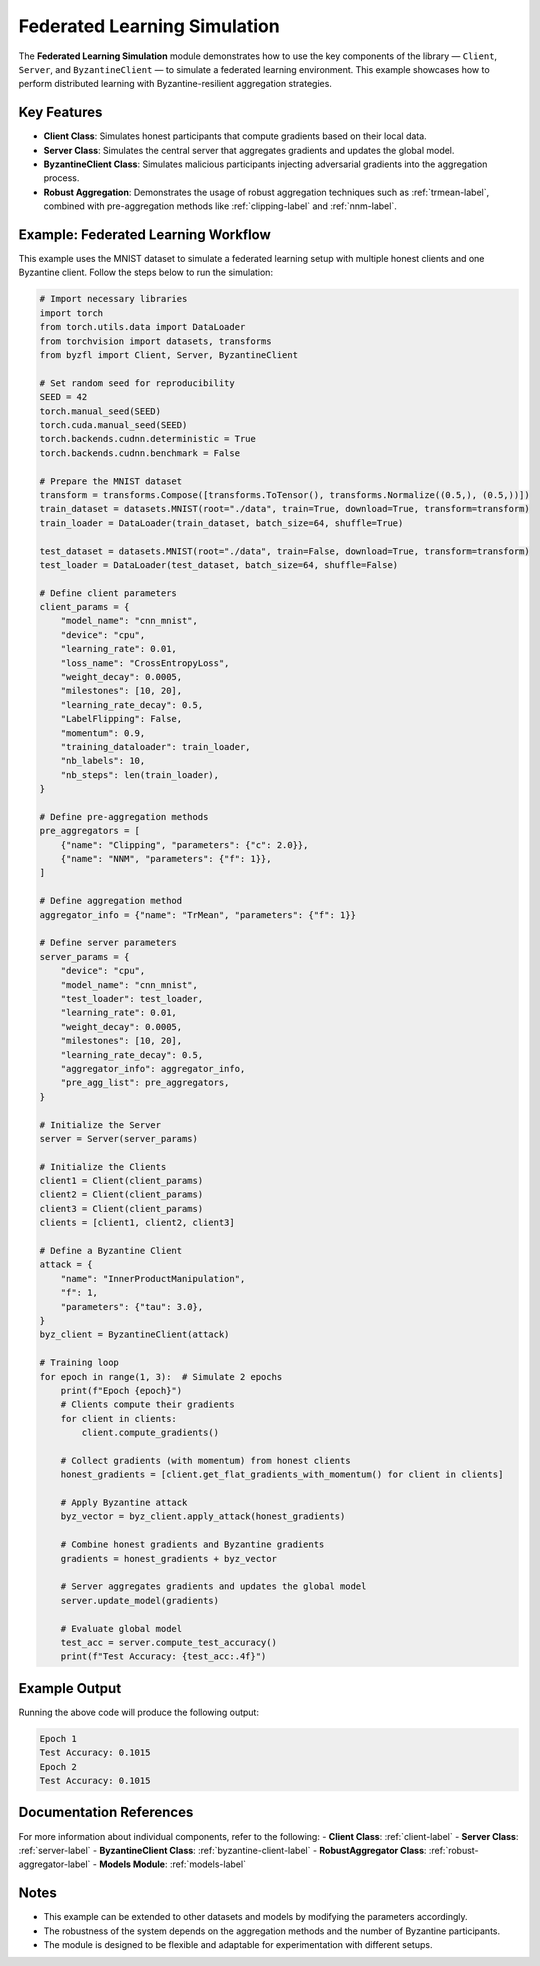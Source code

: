 .. _federated_learning-label:

Federated Learning Simulation
=============================

The **Federated Learning Simulation** module demonstrates how to use the key components of the library — ``Client``, ``Server``, and ``ByzantineClient`` — to simulate a federated learning environment. This example showcases how to perform distributed learning with Byzantine-resilient aggregation strategies.

Key Features
------------
- **Client Class**: Simulates honest participants that compute gradients based on their local data.
- **Server Class**: Simulates the central server that aggregates gradients and updates the global model.
- **ByzantineClient Class**: Simulates malicious participants injecting adversarial gradients into the aggregation process.
- **Robust Aggregation**: Demonstrates the usage of robust aggregation techniques such as :ref:`trmean-label`, combined with pre-aggregation methods like :ref:`clipping-label` and :ref:`nnm-label`.

Example: Federated Learning Workflow
------------------------------------
This example uses the MNIST dataset to simulate a federated learning setup with multiple honest clients and one Byzantine client. Follow the steps below to run the simulation:

.. code-block:: python

   # Import necessary libraries
   import torch
   from torch.utils.data import DataLoader
   from torchvision import datasets, transforms
   from byzfl import Client, Server, ByzantineClient

   # Set random seed for reproducibility
   SEED = 42
   torch.manual_seed(SEED)
   torch.cuda.manual_seed(SEED)
   torch.backends.cudnn.deterministic = True
   torch.backends.cudnn.benchmark = False

   # Prepare the MNIST dataset
   transform = transforms.Compose([transforms.ToTensor(), transforms.Normalize((0.5,), (0.5,))])
   train_dataset = datasets.MNIST(root="./data", train=True, download=True, transform=transform)
   train_loader = DataLoader(train_dataset, batch_size=64, shuffle=True)

   test_dataset = datasets.MNIST(root="./data", train=False, download=True, transform=transform)
   test_loader = DataLoader(test_dataset, batch_size=64, shuffle=False)

   # Define client parameters
   client_params = {
       "model_name": "cnn_mnist",
       "device": "cpu",
       "learning_rate": 0.01,
       "loss_name": "CrossEntropyLoss",
       "weight_decay": 0.0005,
       "milestones": [10, 20],
       "learning_rate_decay": 0.5,
       "LabelFlipping": False,
       "momentum": 0.9,
       "training_dataloader": train_loader,
       "nb_labels": 10,
       "nb_steps": len(train_loader),
   }

   # Define pre-aggregation methods
   pre_aggregators = [
       {"name": "Clipping", "parameters": {"c": 2.0}},
       {"name": "NNM", "parameters": {"f": 1}},
   ]

   # Define aggregation method
   aggregator_info = {"name": "TrMean", "parameters": {"f": 1}}

   # Define server parameters
   server_params = {
       "device": "cpu",
       "model_name": "cnn_mnist",
       "test_loader": test_loader,
       "learning_rate": 0.01,
       "weight_decay": 0.0005,
       "milestones": [10, 20],
       "learning_rate_decay": 0.5,
       "aggregator_info": aggregator_info,
       "pre_agg_list": pre_aggregators,
   }

   # Initialize the Server
   server = Server(server_params)

   # Initialize the Clients
   client1 = Client(client_params)
   client2 = Client(client_params)
   client3 = Client(client_params)
   clients = [client1, client2, client3]

   # Define a Byzantine Client
   attack = {
       "name": "InnerProductManipulation",
       "f": 1,
       "parameters": {"tau": 3.0},
   }
   byz_client = ByzantineClient(attack)

   # Training loop
   for epoch in range(1, 3):  # Simulate 2 epochs
       print(f"Epoch {epoch}")
       # Clients compute their gradients
       for client in clients:
           client.compute_gradients()

       # Collect gradients (with momentum) from honest clients
       honest_gradients = [client.get_flat_gradients_with_momentum() for client in clients]

       # Apply Byzantine attack
       byz_vector = byz_client.apply_attack(honest_gradients)

       # Combine honest gradients and Byzantine gradients
       gradients = honest_gradients + byz_vector

       # Server aggregates gradients and updates the global model
       server.update_model(gradients)

       # Evaluate global model
       test_acc = server.compute_test_accuracy()
       print(f"Test Accuracy: {test_acc:.4f}")

Example Output
--------------
Running the above code will produce the following output:

.. code-block:: text

   Epoch 1
   Test Accuracy: 0.1015
   Epoch 2
   Test Accuracy: 0.1015

Documentation References
------------------------
For more information about individual components, refer to the following:
- **Client Class**: :ref:`client-label`
- **Server Class**: :ref:`server-label`
- **ByzantineClient Class**: :ref:`byzantine-client-label`
- **RobustAggregator Class**: :ref:`robust-aggregator-label`
- **Models Module**: :ref:`models-label`

Notes
-----
- This example can be extended to other datasets and models by modifying the parameters accordingly.
- The robustness of the system depends on the aggregation methods and the number of Byzantine participants.
- The module is designed to be flexible and adaptable for experimentation with different setups.

